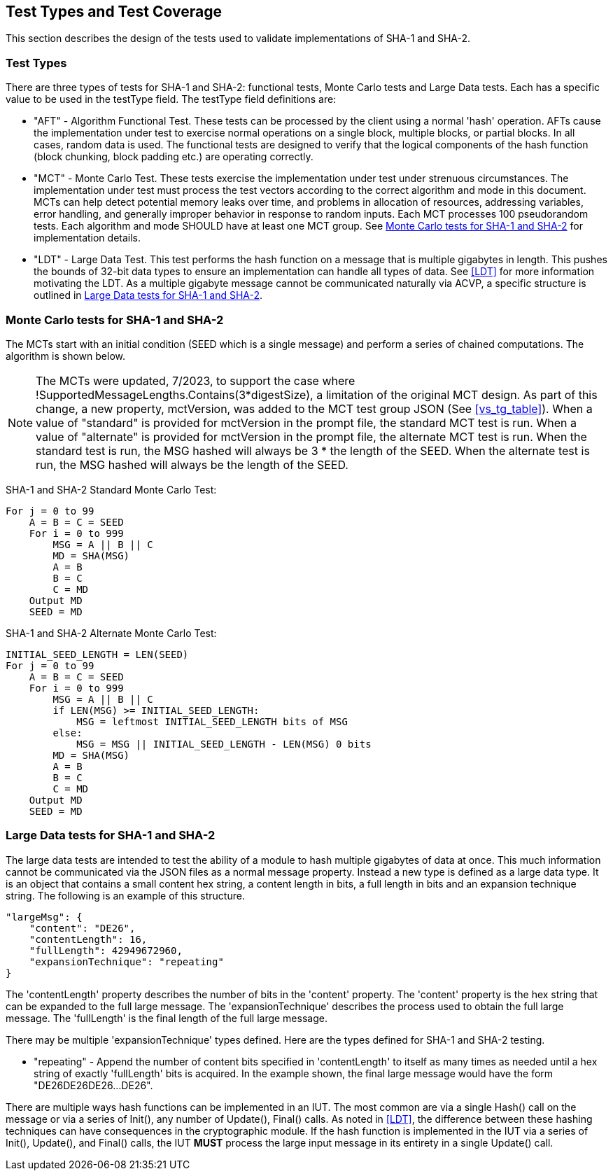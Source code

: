 
[#testtypes]
== Test Types and Test Coverage

This section describes the design of the tests used to validate implementations of SHA-1 and SHA-2.

=== Test Types

There are three types of tests for SHA-1 and SHA-2: functional tests, Monte Carlo tests and Large Data tests. Each has a specific value to be used in the testType field. The testType field definitions are:

* "AFT" - Algorithm Functional Test. These tests can be processed by the client using a normal 'hash' operation.  AFTs cause the implementation under test to exercise normal operations on a single block, multiple blocks, or partial blocks. In all cases, random data is used. The functional tests are designed to verify that the logical components of the hash function (block chunking, block padding etc.) are operating correctly.

* "MCT" - Monte Carlo Test. These tests exercise the implementation under test under strenuous circumstances. The implementation under test must process the test vectors according to the correct algorithm and mode in this document. MCTs can help detect potential memory leaks over time, and problems in allocation of resources, addressing variables, error handling, and generally improper behavior in response to random inputs. Each MCT processes 100 pseudorandom tests. Each algorithm and mode SHOULD have at least one MCT group. See <<MC_test>> for implementation details.

* "LDT" - Large Data Test. This test performs the hash function on a message that is multiple gigabytes in length. This pushes the bounds of 32-bit data types to ensure an implementation can handle all types of data. See <<LDT>> for more information motivating the LDT. As a multiple gigabyte message cannot be communicated naturally via ACVP, a specific structure is outlined in <<LD_test>>.

[[MC_test]]
=== Monte Carlo tests for SHA-1 and SHA-2

The MCTs start with an initial condition (SEED which is a single message) and perform a series of chained computations. The algorithm is shown below.

NOTE: The MCTs were updated, 7/2023, to support the case where !SupportedMessageLengths.Contains(3*digestSize), a limitation of the original MCT design. As part of this change, a new property, mctVersion, was added to the MCT test group JSON (See <<vs_tg_table>>). When a value of "standard" is provided for mctVersion in the prompt file, the standard MCT test is run. When a value of "alternate" is provided for mctVersion in the prompt file, the alternate MCT test is run. When the standard test is run, the MSG hashed will always be 3 * the length of the SEED. When the alternate test is run, the MSG hashed will always be the length of the SEED.

SHA-1 and SHA-2 Standard Monte Carlo Test:
[source, code]
----
For j = 0 to 99
    A = B = C = SEED
    For i = 0 to 999
        MSG = A || B || C
        MD = SHA(MSG)
        A = B
        B = C
        C = MD
    Output MD
    SEED = MD
----

SHA-1 and SHA-2 Alternate Monte Carlo Test:
[source, code]
----
INITIAL_SEED_LENGTH = LEN(SEED)
For j = 0 to 99
    A = B = C = SEED
    For i = 0 to 999
        MSG = A || B || C
        if LEN(MSG) >= INITIAL_SEED_LENGTH:
            MSG = leftmost INITIAL_SEED_LENGTH bits of MSG
        else:
            MSG = MSG || INITIAL_SEED_LENGTH - LEN(MSG) 0 bits
        MD = SHA(MSG)
        A = B
        B = C
        C = MD
    Output MD
    SEED = MD
----

[[LD_test]]
=== Large Data tests for SHA-1 and SHA-2

The large data tests are intended to test the ability of a module to hash multiple gigabytes of data at once. This much information cannot be communicated via the JSON files as a normal message property. Instead a new type is defined as a large data type. It is an object that contains a small content hex string, a content length in bits, a full length in bits and an expansion technique string. The following is an example of this structure.

[source, json]
----
"largeMsg": {
    "content": "DE26",
    "contentLength": 16,
    "fullLength": 42949672960,
    "expansionTechnique": "repeating"
}
----

The 'contentLength' property describes the number of bits in the 'content' property. The 'content' property is the hex string that can be expanded to the full large message. The 'expansionTechnique' describes the process used to obtain the full large message. The 'fullLength' is the final length of the full large message.

There may be multiple 'expansionTechnique' types defined. Here are the types defined for SHA-1 and SHA-2 testing.

* "repeating" - Append the number of content bits specified in 'contentLength' to itself as many times as needed until a hex string of exactly 'fullLength' bits is acquired. In the example shown, the final large message would have the form "DE26DE26DE26...DE26".

There are multiple ways hash functions can be implemented in an IUT. The most common are via a single Hash() call on the message or via a series of Init(), any number of Update(), Final() calls. As noted in <<LDT>>, the difference between these hashing techniques can have consequences in the cryptographic module. If the hash function is implemented in the IUT via a series of Init(), Update(), and Final() calls, the IUT *MUST* process the large input message in its entirety in a single Update() call.
